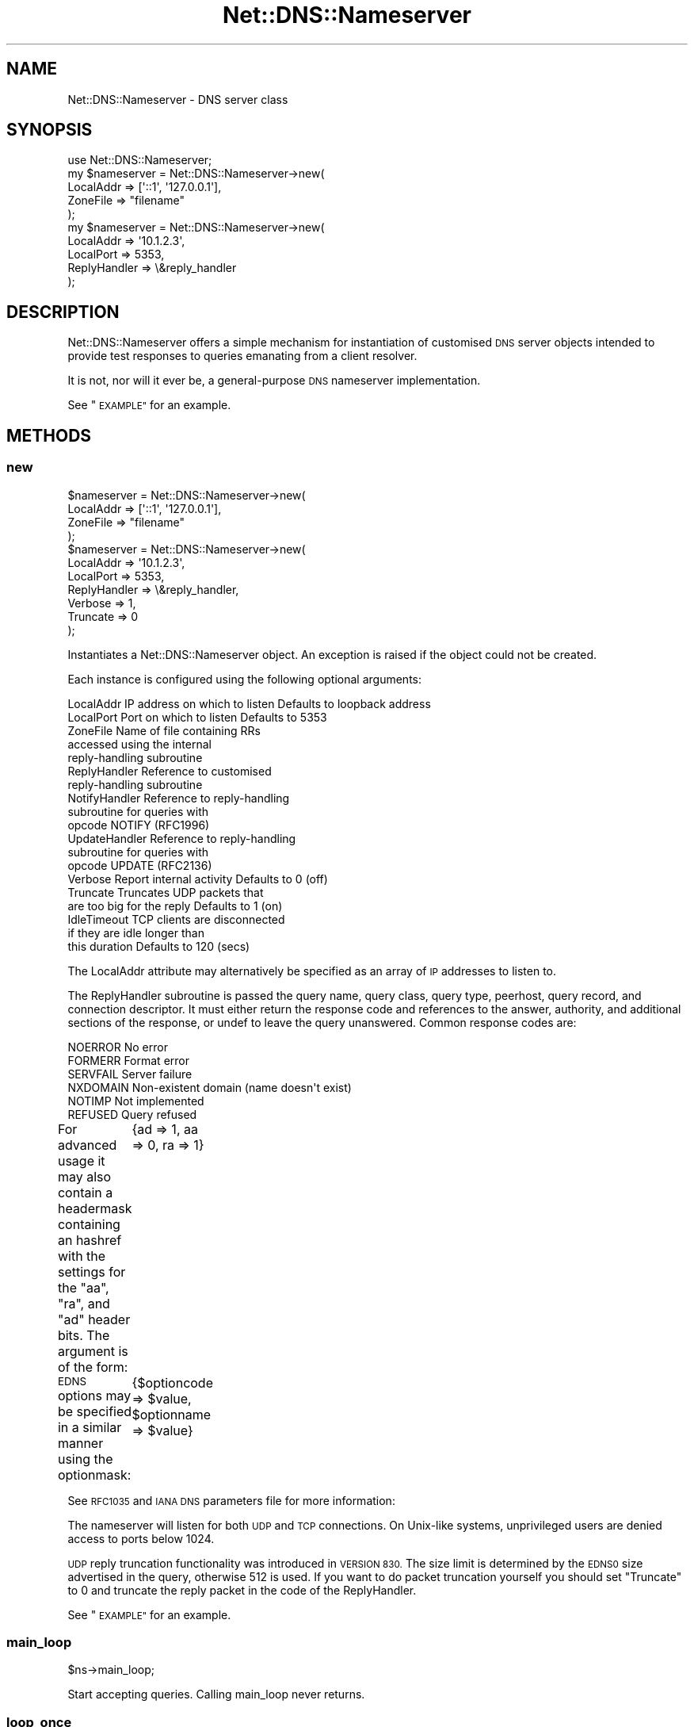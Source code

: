.\" Automatically generated by Pod::Man 4.14 (Pod::Simple 3.43)
.\"
.\" Standard preamble:
.\" ========================================================================
.de Sp \" Vertical space (when we can't use .PP)
.if t .sp .5v
.if n .sp
..
.de Vb \" Begin verbatim text
.ft CW
.nf
.ne \\$1
..
.de Ve \" End verbatim text
.ft R
.fi
..
.\" Set up some character translations and predefined strings.  \*(-- will
.\" give an unbreakable dash, \*(PI will give pi, \*(L" will give a left
.\" double quote, and \*(R" will give a right double quote.  \*(C+ will
.\" give a nicer C++.  Capital omega is used to do unbreakable dashes and
.\" therefore won't be available.  \*(C` and \*(C' expand to `' in nroff,
.\" nothing in troff, for use with C<>.
.tr \(*W-
.ds C+ C\v'-.1v'\h'-1p'\s-2+\h'-1p'+\s0\v'.1v'\h'-1p'
.ie n \{\
.    ds -- \(*W-
.    ds PI pi
.    if (\n(.H=4u)&(1m=24u) .ds -- \(*W\h'-12u'\(*W\h'-12u'-\" diablo 10 pitch
.    if (\n(.H=4u)&(1m=20u) .ds -- \(*W\h'-12u'\(*W\h'-8u'-\"  diablo 12 pitch
.    ds L" ""
.    ds R" ""
.    ds C` ""
.    ds C' ""
'br\}
.el\{\
.    ds -- \|\(em\|
.    ds PI \(*p
.    ds L" ``
.    ds R" ''
.    ds C`
.    ds C'
'br\}
.\"
.\" Escape single quotes in literal strings from groff's Unicode transform.
.ie \n(.g .ds Aq \(aq
.el       .ds Aq '
.\"
.\" If the F register is >0, we'll generate index entries on stderr for
.\" titles (.TH), headers (.SH), subsections (.SS), items (.Ip), and index
.\" entries marked with X<> in POD.  Of course, you'll have to process the
.\" output yourself in some meaningful fashion.
.\"
.\" Avoid warning from groff about undefined register 'F'.
.de IX
..
.nr rF 0
.if \n(.g .if rF .nr rF 1
.if (\n(rF:(\n(.g==0)) \{\
.    if \nF \{\
.        de IX
.        tm Index:\\$1\t\\n%\t"\\$2"
..
.        if !\nF==2 \{\
.            nr % 0
.            nr F 2
.        \}
.    \}
.\}
.rr rF
.\" ========================================================================
.\"
.IX Title "Net::DNS::Nameserver 3pm"
.TH Net::DNS::Nameserver 3pm "2023-05-09" "perl v5.36.0" "User Contributed Perl Documentation"
.\" For nroff, turn off justification.  Always turn off hyphenation; it makes
.\" way too many mistakes in technical documents.
.if n .ad l
.nh
.SH "NAME"
Net::DNS::Nameserver \- DNS server class
.SH "SYNOPSIS"
.IX Header "SYNOPSIS"
.Vb 1
\&    use Net::DNS::Nameserver;
\&
\&    my $nameserver = Net::DNS::Nameserver\->new(
\&        LocalAddr       => [\*(Aq::1\*(Aq, \*(Aq127.0.0.1\*(Aq],
\&        ZoneFile        => "filename"
\&        );
\&
\&    my $nameserver = Net::DNS::Nameserver\->new(
\&        LocalAddr       => \*(Aq10.1.2.3\*(Aq,
\&        LocalPort       => 5353,
\&        ReplyHandler    => \e&reply_handler
\&    );
.Ve
.SH "DESCRIPTION"
.IX Header "DESCRIPTION"
Net::DNS::Nameserver offers a simple mechanism for instantiation of
customised \s-1DNS\s0 server objects intended to provide test responses to
queries emanating from a client resolver.
.PP
It is not, nor will it ever be, a general-purpose \s-1DNS\s0 nameserver
implementation.
.PP
See \*(L"\s-1EXAMPLE\*(R"\s0 for an example.
.SH "METHODS"
.IX Header "METHODS"
.SS "new"
.IX Subsection "new"
.Vb 4
\&    $nameserver = Net::DNS::Nameserver\->new(
\&        LocalAddr       => [\*(Aq::1\*(Aq, \*(Aq127.0.0.1\*(Aq],
\&        ZoneFile        => "filename"
\&        );
\&
\&    $nameserver = Net::DNS::Nameserver\->new(
\&        LocalAddr       => \*(Aq10.1.2.3\*(Aq,
\&        LocalPort       => 5353,
\&        ReplyHandler    => \e&reply_handler,
\&        Verbose         => 1,
\&        Truncate        => 0
\&    );
.Ve
.PP
Instantiates a Net::DNS::Nameserver object.
An exception is raised if the object could not be created.
.PP
Each instance is configured using the following optional arguments:
.PP
.Vb 10
\&    LocalAddr           IP address on which to listen   Defaults to loopback address
\&    LocalPort           Port on which to listen         Defaults to 5353
\&    ZoneFile            Name of file containing RRs
\&                        accessed using the internal
\&                        reply\-handling subroutine
\&    ReplyHandler        Reference to customised
\&                        reply\-handling subroutine
\&    NotifyHandler       Reference to reply\-handling
\&                        subroutine for queries with
\&                        opcode NOTIFY (RFC1996)
\&    UpdateHandler       Reference to reply\-handling
\&                        subroutine for queries with
\&                        opcode UPDATE (RFC2136)
\&    Verbose             Report internal activity        Defaults to 0 (off)
\&    Truncate            Truncates UDP packets that
\&                        are too big for the reply       Defaults to 1 (on)
\&    IdleTimeout         TCP clients are disconnected
\&                        if they are idle longer than
\&                        this duration                   Defaults to 120 (secs)
.Ve
.PP
The LocalAddr attribute may alternatively be specified as an array
of \s-1IP\s0 addresses to listen to.
.PP
The ReplyHandler subroutine is passed the query name, query class,
query type, peerhost, query record, and connection descriptor.
It must either return the response code and references to the answer,
authority, and additional sections of the response, or undef to leave
the query unanswered.  Common response codes are:
.PP
.Vb 6
\&    NOERROR     No error
\&    FORMERR     Format error
\&    SERVFAIL    Server failure
\&    NXDOMAIN    Non\-existent domain (name doesn\*(Aqt exist)
\&    NOTIMP      Not implemented
\&    REFUSED     Query refused
.Ve
.PP
For advanced usage it may also contain a headermask containing an
hashref with the settings for the \f(CW\*(C`aa\*(C'\fR, \f(CW\*(C`ra\*(C'\fR, and \f(CW\*(C`ad\*(C'\fR
header bits. The argument is of the form:
	{ad => 1, aa => 0, ra => 1}
.PP
\&\s-1EDNS\s0 options may be specified in a similar manner using the optionmask:
	{$optioncode => \f(CW$value\fR, \f(CW$optionname\fR => \f(CW$value\fR}
.PP
See \s-1RFC1035\s0 and \s-1IANA DNS\s0 parameters file for more information:
.PP
The nameserver will listen for both \s-1UDP\s0 and \s-1TCP\s0 connections.
On Unix-like systems, unprivileged users are denied access to ports below 1024.
.PP
\&\s-1UDP\s0 reply truncation functionality was introduced in \s-1VERSION 830.\s0
The size limit is determined by the \s-1EDNS0\s0 size advertised in the query,
otherwise 512 is used.
If you want to do packet truncation yourself you should set \f(CW\*(C`Truncate\*(C'\fR
to 0 and truncate the reply packet in the code of the ReplyHandler.
.PP
See \*(L"\s-1EXAMPLE\*(R"\s0 for an example.
.SS "main_loop"
.IX Subsection "main_loop"
.Vb 1
\&    $ns\->main_loop;
.Ve
.PP
Start accepting queries. Calling main_loop never returns.
.SS "loop_once"
.IX Subsection "loop_once"
.Vb 1
\&    $ns\->loop_once( [TIMEOUT_IN_SECONDS] );
.Ve
.PP
Initialises the specified \s-1UDP\s0 and \s-1TCP\s0 sockets and starts the server
which will respond to a single connection on each socket.
.PP
The timeout parameter specifies the maximum time to wait for a request.
If called without parameters a default timeout of 10 minutes is applied.
If called with a zero parameter, the timeout function is disabled.
.SH "EXAMPLE"
.IX Header "EXAMPLE"
The following example will listen on port 5353 and respond to all queries
for A records with the \s-1IP\s0 address 10.1.2.3.  All other queries will be
answered with \s-1NXDOMAIN.\s0	 Authority and additional sections are left empty.
The \f(CW$peerhost\fR variable catches the \s-1IP\s0 address of the peer host, so that
additional filtering on a per-host basis may be applied.
.PP
.Vb 1
\&    #!/usr/bin/perl \-T
\&
\&    use strict;
\&    use warnings;
\&    use Net::DNS::Nameserver;
\&
\&    sub reply_handler {
\&        my ( $qname, $qclass, $qtype, $peerhost, $query, $conn ) = @_;
\&        my ( $rcode, @ans, @auth, @add );
\&
\&        print "Received query from $peerhost to " . $conn\->{sockhost} . "\en";
\&        $query\->print;
\&
\&        if ( $qtype eq "A" && $qname eq "foo.example.com" ) {
\&                my ( $ttl, $rdata ) = ( 3600, "10.1.2.3" );
\&                my $rr = Net::DNS::RR\->new("$qname $ttl $qclass $qtype $rdata");
\&                push @ans, $rr;
\&                $rcode = "NOERROR";
\&        } elsif ( $qname eq "foo.example.com" ) {
\&                $rcode = "NOERROR";
\&
\&        } else {
\&                $rcode = "NXDOMAIN";
\&        }
\&
\&        # mark the answer as authoritative (by setting the \*(Aqaa\*(Aq flag)
\&        my $headermask = {aa => 1};
\&
\&        # specify EDNS options  { option => value }
\&        my $optionmask = {};
\&
\&        return ( $rcode, \e@ans, \e@auth, \e@add, $headermask, $optionmask );
\&    }
\&
\&
\&    my $ns = Net::DNS::Nameserver\->new(
\&        LocalPort    => 5353,
\&        ReplyHandler => \e&reply_handler,
\&        Verbose      => 1
\&        ) || die "couldn\*(Aqt create nameserver object\en";
\&
\&
\&    $ns\->main_loop;
\&
\&    exit;
.Ve
.SH "BUGS"
.IX Header "BUGS"
Limitations in perl make it impossible to guarantee that replies to
\&\s-1UDP\s0 queries from Net::DNS::Nameserver are sent from the IP-address
to which the query was directed.  This is a problem for machines with
multiple IP-addresses and causes violation of \s-1RFC2181\s0 section 4.
Thus a \s-1UDP\s0 socket created listening to \s-1INADDR_ANY\s0 (all available
IP-addresses) will reply not necessarily with the source address being
the one to which the request was sent, but rather with the address that
the operating system chooses. This is also often called \*(L"the closest
address\*(R". This should really only be a problem on a server which has
more than one IP-address (besides localhost \- any experience with IPv6
complications here, would be nice). If this is a problem for you, a
work-around would be to not listen to \s-1INADDR_ANY\s0 but to specify each
address that you want this module to listen on. A separate set of
sockets will then be created for each IP-address.
.SH "COPYRIGHT"
.IX Header "COPYRIGHT"
Copyright (c)2000 Michael Fuhr.
.PP
Portions Copyright (c)2002\-2004 Chris Reinhardt.
.PP
Portions Copyright (c)2005 Robert Martin-Legene.
.PP
Portions Copyright (c)2005\-2009 O.M.Kolkman, \s-1RIPE NCC.\s0
.PP
Portions Copyright (c)2017,2023 R.W.Franks.
.PP
All rights reserved.
.SH "LICENSE"
.IX Header "LICENSE"
Permission to use, copy, modify, and distribute this software and its
documentation for any purpose and without fee is hereby granted, provided
that the original copyright notices appear in all copies and that both
copyright notice and this permission notice appear in supporting
documentation, and that the name of the author not be used in advertising
or publicity pertaining to distribution of the software without specific
prior written permission.
.PP
\&\s-1THE SOFTWARE IS PROVIDED \*(L"AS IS\*(R", WITHOUT WARRANTY OF ANY KIND, EXPRESS OR
IMPLIED, INCLUDING BUT NOT LIMITED TO THE WARRANTIES OF MERCHANTABILITY,
FITNESS FOR A PARTICULAR PURPOSE AND NONINFRINGEMENT. IN NO EVENT SHALL
THE AUTHORS OR COPYRIGHT HOLDERS BE LIABLE FOR ANY CLAIM, DAMAGES OR OTHER
LIABILITY, WHETHER IN AN ACTION OF CONTRACT, TORT OR OTHERWISE, ARISING
FROM, OUT OF OR IN CONNECTION WITH THE SOFTWARE OR THE USE OR OTHER
DEALINGS IN THE SOFTWARE.\s0
.SH "SEE ALSO"
.IX Header "SEE ALSO"
perl Net::DNS Net::DNS::Resolver Net::DNS::Packet
Net::DNS::Update Net::DNS::Header Net::DNS::Question
Net::DNS::RR
.PP
\&\s-1RFC1035\s0 <https://tools.ietf.org/html/rfc1035>
.PP
\&\s-1IANA DNS\s0 parameters <http://www.iana.org/assignments/dns-parameters>
